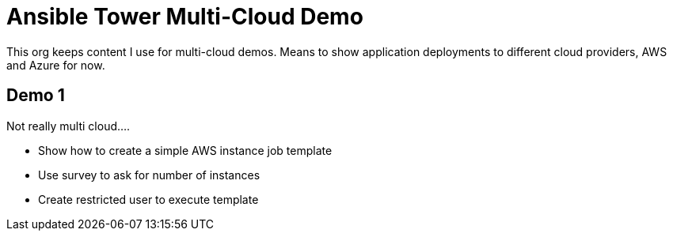 = Ansible Tower Multi-Cloud Demo

This org keeps content I use for multi-cloud demos. Means to show application deployments to different cloud providers, AWS and Azure for now.

== Demo 1

Not really multi cloud....

* Show how to create a simple AWS instance job template
* Use survey to ask for number of instances
* Create restricted user to execute template
